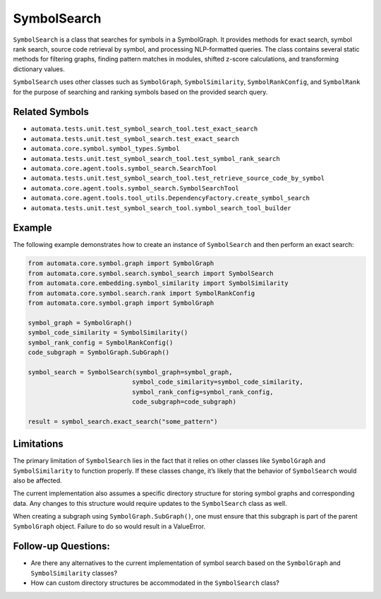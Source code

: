 SymbolSearch
============

``SymbolSearch`` is a class that searches for symbols in a SymbolGraph.
It provides methods for exact search, symbol rank search, source code
retrieval by symbol, and processing NLP-formatted queries. The class
contains several static methods for filtering graphs, finding pattern
matches in modules, shifted z-score calculations, and transforming
dictionary values.

``SymbolSearch`` uses other classes such as ``SymbolGraph``,
``SymbolSimilarity``, ``SymbolRankConfig``, and ``SymbolRank`` for the
purpose of searching and ranking symbols based on the provided search
query.

Related Symbols
---------------

-  ``automata.tests.unit.test_symbol_search_tool.test_exact_search``
-  ``automata.tests.unit.test_symbol_search.test_exact_search``
-  ``automata.core.symbol.symbol_types.Symbol``
-  ``automata.tests.unit.test_symbol_search_tool.test_symbol_rank_search``
-  ``automata.core.agent.tools.symbol_search.SearchTool``
-  ``automata.tests.unit.test_symbol_search_tool.test_retrieve_source_code_by_symbol``
-  ``automata.core.agent.tools.symbol_search.SymbolSearchTool``
-  ``automata.core.agent.tools.tool_utils.DependencyFactory.create_symbol_search``
-  ``automata.tests.unit.test_symbol_search_tool.symbol_search_tool_builder``

Example
-------

The following example demonstrates how to create an instance of
``SymbolSearch`` and then perform an exact search:

.. code:: python

   from automata.core.symbol.graph import SymbolGraph
   from automata.core.symbol.search.symbol_search import SymbolSearch
   from automata.core.embedding.symbol_similarity import SymbolSimilarity
   from automata.core.symbol.search.rank import SymbolRankConfig
   from automata.core.symbol.graph import SymbolGraph

   symbol_graph = SymbolGraph()
   symbol_code_similarity = SymbolSimilarity()
   symbol_rank_config = SymbolRankConfig()
   code_subgraph = SymbolGraph.SubGraph()

   symbol_search = SymbolSearch(symbol_graph=symbol_graph,
                               symbol_code_similarity=symbol_code_similarity,
                               symbol_rank_config=symbol_rank_config,
                               code_subgraph=code_subgraph)

   result = symbol_search.exact_search("some_pattern")

Limitations
-----------

The primary limitation of ``SymbolSearch`` lies in the fact that it
relies on other classes like ``SymbolGraph`` and ``SymbolSimilarity`` to
function properly. If these classes change, it’s likely that the
behavior of ``SymbolSearch`` would also be affected.

The current implementation also assumes a specific directory structure
for storing symbol graphs and corresponding data. Any changes to this
structure would require updates to the ``SymbolSearch`` class as well.

When creating a subgraph using ``SymbolGraph.SubGraph()``, one must
ensure that this subgraph is part of the parent ``SymbolGraph`` object.
Failure to do so would result in a ValueError.

Follow-up Questions:
--------------------

-  Are there any alternatives to the current implementation of symbol
   search based on the ``SymbolGraph`` and ``SymbolSimilarity`` classes?
-  How can custom directory structures be accommodated in the
   ``SymbolSearch`` class?

